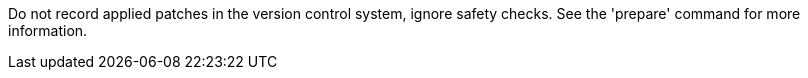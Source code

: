 Do not record applied patches in the version control system, ignore safety checks. See the 'prepare' command for more information.
